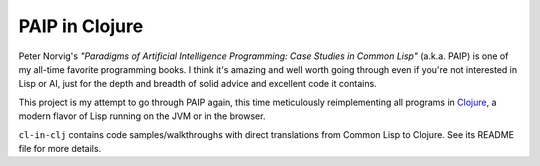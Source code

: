 PAIP in Clojure
---------------

Peter Norvig's *"Paradigms of Artificial Intelligence Programming: Case Studies
in Common Lisp"* (a.k.a. PAIP) is one of my all-time favorite programming books.
I think it's amazing and well worth going through even if you're not interested
in Lisp or AI, just for the depth and breadth of solid advice and excellent code
it contains.

This project is my attempt to go through PAIP again, this time meticulously
reimplementing all programs in `Clojure <http://clojure.org/>`_, a modern flavor
of Lisp running on the JVM or in the browser.

``cl-in-clj`` contains code samples/walkthroughs with direct translations from
Common Lisp to Clojure. See its README file for more details.
